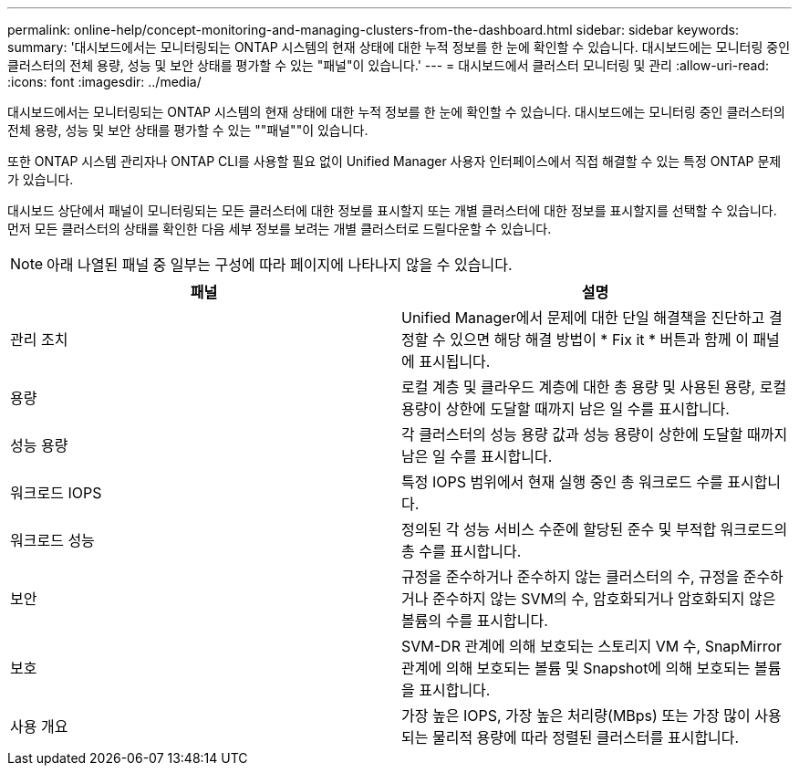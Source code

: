---
permalink: online-help/concept-monitoring-and-managing-clusters-from-the-dashboard.html 
sidebar: sidebar 
keywords:  
summary: '대시보드에서는 모니터링되는 ONTAP 시스템의 현재 상태에 대한 누적 정보를 한 눈에 확인할 수 있습니다. 대시보드에는 모니터링 중인 클러스터의 전체 용량, 성능 및 보안 상태를 평가할 수 있는 "패널"이 있습니다.' 
---
= 대시보드에서 클러스터 모니터링 및 관리
:allow-uri-read: 
:icons: font
:imagesdir: ../media/


[role="lead"]
대시보드에서는 모니터링되는 ONTAP 시스템의 현재 상태에 대한 누적 정보를 한 눈에 확인할 수 있습니다. 대시보드에는 모니터링 중인 클러스터의 전체 용량, 성능 및 보안 상태를 평가할 수 있는 ""패널""이 있습니다.

또한 ONTAP 시스템 관리자나 ONTAP CLI를 사용할 필요 없이 Unified Manager 사용자 인터페이스에서 직접 해결할 수 있는 특정 ONTAP 문제가 있습니다.

대시보드 상단에서 패널이 모니터링되는 모든 클러스터에 대한 정보를 표시할지 또는 개별 클러스터에 대한 정보를 표시할지를 선택할 수 있습니다. 먼저 모든 클러스터의 상태를 확인한 다음 세부 정보를 보려는 개별 클러스터로 드릴다운할 수 있습니다.

[NOTE]
====
아래 나열된 패널 중 일부는 구성에 따라 페이지에 나타나지 않을 수 있습니다.

====
[cols="2*"]
|===
| 패널 | 설명 


 a| 
관리 조치
 a| 
Unified Manager에서 문제에 대한 단일 해결책을 진단하고 결정할 수 있으면 해당 해결 방법이 * Fix it * 버튼과 함께 이 패널에 표시됩니다.



 a| 
용량
 a| 
로컬 계층 및 클라우드 계층에 대한 총 용량 및 사용된 용량, 로컬 용량이 상한에 도달할 때까지 남은 일 수를 표시합니다.



 a| 
성능 용량
 a| 
각 클러스터의 성능 용량 값과 성능 용량이 상한에 도달할 때까지 남은 일 수를 표시합니다.



 a| 
워크로드 IOPS
 a| 
특정 IOPS 범위에서 현재 실행 중인 총 워크로드 수를 표시합니다.



 a| 
워크로드 성능
 a| 
정의된 각 성능 서비스 수준에 할당된 준수 및 부적합 워크로드의 총 수를 표시합니다.



 a| 
보안
 a| 
규정을 준수하거나 준수하지 않는 클러스터의 수, 규정을 준수하거나 준수하지 않는 SVM의 수, 암호화되거나 암호화되지 않은 볼륨의 수를 표시합니다.



 a| 
보호
 a| 
SVM-DR 관계에 의해 보호되는 스토리지 VM 수, SnapMirror 관계에 의해 보호되는 볼륨 및 Snapshot에 의해 보호되는 볼륨을 표시합니다.



 a| 
사용 개요
 a| 
가장 높은 IOPS, 가장 높은 처리량(MBps) 또는 가장 많이 사용되는 물리적 용량에 따라 정렬된 클러스터를 표시합니다.

|===